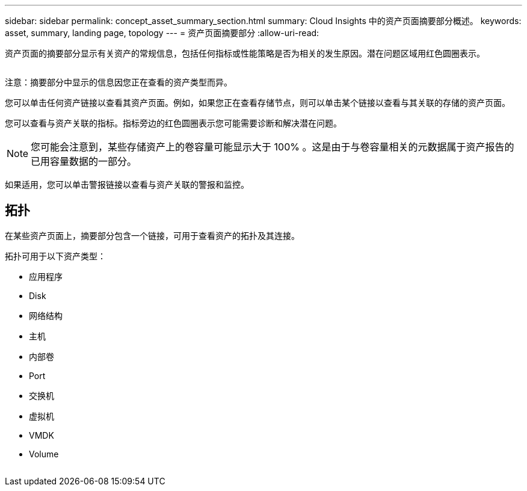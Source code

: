 ---
sidebar: sidebar 
permalink: concept_asset_summary_section.html 
summary: Cloud Insights 中的资产页面摘要部分概述。 
keywords: asset, summary, landing page, topology 
---
= 资产页面摘要部分
:allow-uri-read: 


[role="lead"]
资产页面的摘要部分显示有关资产的常规信息，包括任何指标或性能策略是否为相关的发生原因。潜在问题区域用红色圆圈表示。

image:Summary_Section_Example.png[""]

注意：摘要部分中显示的信息因您正在查看的资产类型而异。

您可以单击任何资产链接以查看其资产页面。例如，如果您正在查看存储节点，则可以单击某个链接以查看与其关联的存储的资产页面。

您可以查看与资产关联的指标。指标旁边的红色圆圈表示您可能需要诊断和解决潜在问题。


NOTE: 您可能会注意到，某些存储资产上的卷容量可能显示大于 100% 。这是由于与卷容量相关的元数据属于资产报告的已用容量数据的一部分。

如果适用，您可以单击警报链接以查看与资产关联的警报和监控。



== 拓扑

在某些资产页面上，摘要部分包含一个链接，可用于查看资产的拓扑及其连接。

拓扑可用于以下资产类型：

* 应用程序
* Disk
* 网络结构
* 主机
* 内部卷
* Port
* 交换机
* 虚拟机
* VMDK
* Volume


image:TopologyExample.png[""]

